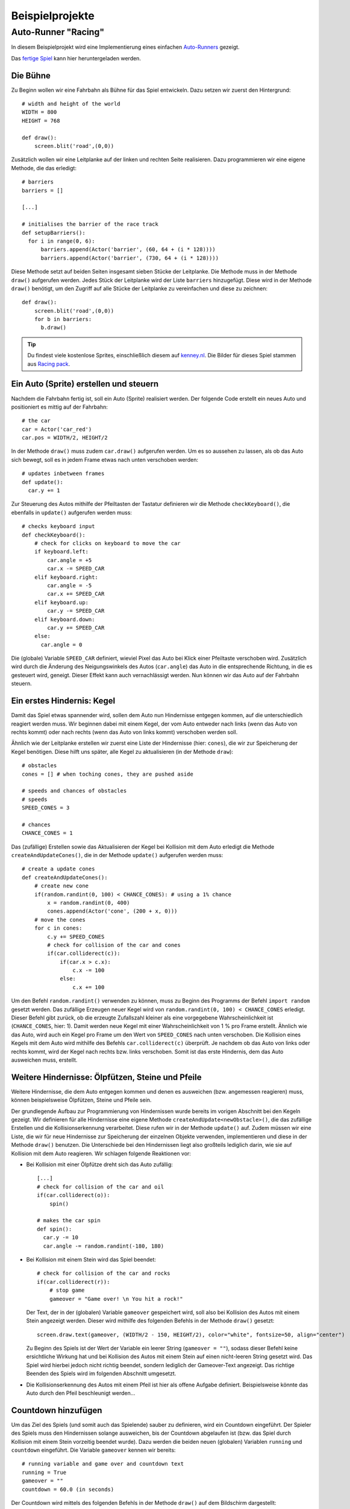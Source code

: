 Beispielprojekte
================

.. highlight:: python
    :linenothreshold: 5

Auto-Runner "Racing"
--------------------

In diesem Beispielprojekt wird eine Implementierung eines einfachen `Auto-Runners`__ gezeigt.

.. __: https://de.wikipedia.org/wiki/Auto-Runner

.. image:: _static/racing.JPG

Das `fertige Spiel`__ kann hier heruntergeladen werden.

.. __: https://github.com/nicolaipoehner/pgzero_exampleprojects/blob/master/Racing.py

Die Bühne
'''''''''

Zu Beginn wollen wir eine Fahrbahn als Bühne für das Spiel entwickeln.
Dazu setzen wir zuerst den Hintergrund::

    # width and height of the world
    WIDTH = 800
    HEIGHT = 768

    def draw():
        screen.blit('road',(0,0))

Zusätzlich wollen wir eine Leitplanke auf der linken und rechten Seite realisieren. Dazu programmieren wir
eine eigene Methode, die das erledigt::

    # barriers
    barriers = []

    [...]

    # initialises the barrier of the race track
    def setupBarriers():
      for i in range(0, 6):
          barriers.append(Actor('barrier', (60, 64 + (i * 128))))
          barriers.append(Actor('barrier', (730, 64 + (i * 128))))

Diese Methode setzt auf beiden Seiten insgesamt sieben Stücke der Leitplanke. Die Methode muss in der Methode ``draw()`` aufgerufen werden.
Jedes Stück der Leitplanke wird der Liste ``barriers`` hinzugefügt. Diese wird in der Methode ``draw()`` benötigt, um den Zugriff auf alle Stücke
der Leitplanke zu vereinfachen und diese zu zeichnen::

    def draw():
        screen.blit('road',(0,0))
        for b in barriers:
          b.draw()

.. tip::

    Du findest viele kostenlose Sprites, einschließlich diesem auf `kenney.nl
    <https://kenney.nl/assets?q=2d>`_.
    Die Bilder für dieses Spiel stammen aus `Racing pack
    <https://kenney.nl/assets/racing-pack>`_.

Ein Auto (Sprite) erstellen und steuern
'''''''''''''''''''''''''''''''''''''''

Nachdem die Fahrbahn fertig ist, soll ein Auto (Sprite) realisiert werden.
Der folgende Code erstellt ein neues Auto und positioniert es mittig auf der Fahrbahn::

    # the car
    car = Actor('car_red')
    car.pos = WIDTH/2, HEIGHT/2

In der Methode ``draw()`` muss zudem ``car.draw()`` aufgerufen werden.
Um es so aussehen zu lassen, als ob das Auto sich bewegt, soll es in jedem Frame etwas nach unten verschoben werden::

    # updates inbetween frames
    def update():
      car.y += 1

Zur Steuerung des Autos mithilfe der Pfeiltasten der Tastatur definieren wir die Methode ``checkKeyboard()``, die ebenfalls in ``update()`` aufgerufen werden muss::

    # checks keyboard input
    def checkKeyboard():
        # check for clicks on keyboard to move the car
        if keyboard.left:
            car.angle = +5
            car.x -= SPEED_CAR
        elif keyboard.right:
            car.angle = -5
            car.x += SPEED_CAR
        elif keyboard.up:
            car.y -= SPEED_CAR
        elif keyboard.down:
            car.y += SPEED_CAR
        else:
          car.angle = 0

Die (globale) Variable ``SPEED_CAR`` definiert, wieviel Pixel das Auto bei Klick einer Pfeiltaste verschoben wird. Zusätzlich wird durch die Änderung des Neigungswinkels
des Autos (``car.angle``) das Auto in die entsprechende Richtung, in die es gesteuert wird, geneigt. Dieser Effekt kann auch vernachlässigt werden.
Nun können wir das Auto auf der Fahrbahn steuern.

Ein erstes Hindernis: Kegel
'''''''''''''''''''''''''''
Damit das Spiel etwas spannender wird, sollen dem Auto nun Hindernisse entgegen kommen, auf die unterschiedlich reagiert werden muss.
Wir beginnen dabei mit einem Kegel, der vom Auto entweder nach links (wenn das Auto von rechts kommt) oder nach rechts (wenn das Auto von links kommt) verschoben werden soll.

.. image:: _static/cone.png

Ähnlich wie der Leitplanke erstellen wir zuerst eine Liste der Hindernisse (hier: ``cones``), die wir zur Speicherung der Kegel benötigen. Diese hilft uns später,
alle Kegel zu aktualisieren (in der Methode ``draw``)::

    # obstacles
    cones = [] # when toching cones, they are pushed aside

    # speeds and chances of obstacles
    # speeds
    SPEED_CONES = 3

    # chances
    CHANCE_CONES = 1

Das (zufällige) Erstellen sowie das Aktualisieren der Kegel bei Kollision mit dem Auto erledigt die Methode ``createAndUpdateCones()``, die in der Methode ``update()`` aufgerufen werden muss::

    # create a update cones
    def createAndUpdateCones():
        # create new cone
        if(random.randint(0, 100) < CHANCE_CONES): # using a 1% chance
            x = random.randint(0, 400)
            cones.append(Actor('cone', (200 + x, 0)))
        # move the cones
        for c in cones:
            c.y += SPEED_CONES
            # check for collision of the car and cones
            if(car.colliderect(c)):
                if(car.x > c.x):
                    c.x -= 100
                else:
                    c.x += 100

Um den Befehl ``random.randint()`` verwenden zu können, muss zu Beginn des Programms der Befehl ``import random`` gesetzt werden.
Das zufällige Erzeugen neuer Kegel wird von ``random.randint(0, 100) < CHANCE_CONES`` erledigt. Dieser Befehl gibt zurück, ob
die erzeugte Zufallszahl kleiner als eine vorgegebene Wahrscheinlichkeit ist (``CHANCE_CONES``, hier: 1). Damit werden neue Kegel
mit einer Wahrscheinlichkeit von 1 % pro Frame erstellt.
Ähnlich wie das Auto, wird auch ein Kegel pro Frame um den Wert von ``SPEED_CONES`` nach unten verschoben.
Die Kollision eines Kegels mit dem Auto wird mithilfe des Befehls ``car.colliderect(c)`` überprüft. Je nachdem ob das Auto von links oder rechts kommt,
wird der Kegel nach rechts bzw. links verschoben. Somit ist das erste Hindernis, dem das Auto ausweichen muss, erstellt.

Weitere Hindernisse: Ölpfützen, Steine und Pfeile
'''''''''''''''''''''''''''''''''''''''''''''''''

Weitere Hindernisse, die dem Auto entgegen kommen und denen es ausweichen (bzw. angemessen reagieren) muss, können beispielsweise Ölpfützen, Steine und Pfeile sein.

.. image:: _static/oil.png

.. image:: _static/rock.png

.. image:: _static/arrow.png

Der grundlegende Aufbau zur Programmierung von Hindernissen wurde bereits im vorigen Abschnitt bei den Kegeln gezeigt. Wir definieren für alle Hindernisse
eine eigene Methode ``createAndUpdate<newObstacle>()``, die das zufällige Erstellen und die Kollisionserkennung verarbeitet. Diese rufen wir in der Methode ``update()`` auf.
Zudem müssen wir eine Liste, die wir für neue Hindernisse zur Speicherung der einzelnen Objekte verwenden, implementieren und diese in der Methode ``draw()`` benutzen.
Die Unterschiede bei den Hindernissen liegt also großteils lediglich darin, wie sie auf Kollision mit dem Auto reagieren. Wir schlagen folgende Reaktionen vor:

- Bei Kollision mit einer Ölpfütze dreht sich das Auto zufällig::

    [...]
    # check for collision of the car and oil
    if(car.colliderect(o)):
        spin()

    # makes the car spin
    def spin():
      car.y -= 10
      car.angle -= random.randint(-180, 180)

- Bei Kollision mit einem Stein wird das Spiel beendet::

    # check for collision of the car and rocks
    if(car.colliderect(r)):
        # stop game
        gameover = "Game over! \n You hit a rock!"

  Der Text, der in der (globalen) Variable ``gameover`` gespeichert wird, soll also bei Kollision des Autos mit einem Stein angezeigt werden.
  Dieser wird mithilfe des folgenden Befehls in der Methode ``draw()`` gesetzt::

      screen.draw.text(gameover, (WIDTH/2 - 150, HEIGHT/2), color="white", fontsize=50, align="center")

  Zu Beginn des Spiels ist der Wert der Variable ein leerer String (``gameover = ""``), sodass dieser Befehl keine ersichtliche Wirkung hat und
  bei Kollision des Autos mit einem Stein auf einen nicht-leeren String gesetzt wird. Das Spiel wird hierbei jedoch nicht richtig beendet,
  sondern lediglich der Gameover-Text angezeigt. Das richtige Beenden des Spiels wird im folgenden Abschnitt umgesetzt.

- Die Kollisionserkennung des Autos mit einem Pfeil ist hier als offene Aufgabe definiert. Beispielsweise könnte das Auto durch den Pfeil beschleunigt werden...

Countdown hinzufügen
''''''''''''''''''''

Um das Ziel des Spiels (und somit auch das Spielende) sauber zu definieren, wird ein Countdown eingeführt. Der Spieler des Spiels muss den Hindernissen solange ausweichen,
bis der Countdown abgelaufen ist (bzw. das Spiel durch Kollision mit einem Stein vorzeitig beendet wurde).
Dazu werden die beiden neuen (globalen) Variablen ``running`` und ``countdown`` eingeführt. Die Variable ``gameover`` kennen wir bereits::

    # running variable and game over and countdown text
    running = True
    gameover = ""
    countdown = 60.0 (in seconds)

Der Countdown wird mittels des folgenden Befehls in der Methode ``draw()`` auf dem Bildschirm dargestellt::

    screen.draw.text(str(countdown), (WIDTH/2 - 50, 25), color="white", fontsize=50, align="center")

Die folgende Methode aktualisert den Countdown (und stoppt das Spiel, falls er abgelaufen ist)::

    # reset the countdown each second
    def resetCountdown():
        global countdown, gameover, running
        if(countdown > 0.0):
            countdown -= 1.0
        else:
            countdown = 0.0
            gameover = "Game over! \n You won!"
            running = False

Der Befehl ``running = False`` muss  ebenfalls am Ende der Methode ``checkAndUpdateRocks()`` eingefügt werden, um bei der Kollisionserkennung entsprechend zu reagieren.
Um die Methode ``resetCountdown()`` jede Sekunde (und nicht jedem Frame) aufzurufen, nutzen wir die `Uhr`__ von Pygame Zero.

.. __: introduction.html#die-uhr-benutzen

Der folgende Code, der außerhalb der Methode ``resetCountdown()`` aufgerufen werden muss, ruft diese jede Sekunde auf::

    # use the pgzero clock to call the resetCountdown() regulary each second
    clock.schedule_interval(resetCountdown, 1.0)

Damit das Spiel nun nur läuft, wenn der Countdown noch aktiv ist und das Auto mit keinem Stein kollidiert ist, muss die Methode ``update()`` angepasst werden::

    # updates inbetween frames
    def update():
        if (running):
            # check for updates of the actor and obstacles
        else:
            clock.unschedule(resetCountdown)

So wird gewährleistet, dass das Spiel korrekt stoppt und der Countdown mittels des Befehls ``clock.unschedule(resetCountdown)`` nicht mehr aktualisiert wird.
Somit haben wir ein kleines Auto-Runner-Spiel "Racing" fertigstellt und können nur mit dem Spielen beginnen.

Mehr gefällig? Weitere Beispiele finden sich auf der englischen Seite von `Pygame Zero`__.

.. __: https://github.com/nicolaipoehner/pgzero/blob/master/doc/examples.rst
